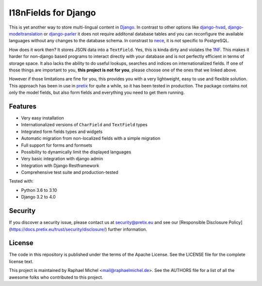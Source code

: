 I18nFields for Django
=====================

.. image:: https://img.shields.io/pypi/v/django-i18nfield.svg
   :target: https://pypi.python.org/pypi/django-i18nfield

.. image:: https://readthedocs.org/projects/django-i18nfield/badge/?version=latest
   :target: https://django-i18nfield.readthedocs.io/

.. image:: https://travis-ci.org/raphaelm/django-i18nfield.svg?branch=master
   :target: https://travis-ci.org/raphaelm/django-i18nfield

.. image:: https://codecov.io/gh/raphaelm/django-i18nfield/branch/master/graph/badge.svg
   :target: https://codecov.io/gh/raphaelm/django-i18nfield


This is yet another way to store multi-lingual content in Django_. In contrast to other options
like `django-hvad`_, `django-modeltranslation`_ or `django-parler`_ it does not require additonal
database tables and you can reconfigure the available languages without any changes to the database
schema. In constrast to `nece`_, it is not specific to PostgreSQL.

How does it work then? It stores JSON data into a ``TextField``. Yes, this is kinda dirty and violates
the `1NF`_. This makes it harder for non-django based programs to interact directly with your database
and is not perfectly efficient in terms of storage space.
It also lacks the ability to do useful lookups, searches and indices on internationalized fields.
If one of those things are important to you, **this project is not for you**, please choose one of the
ones that we linked above.

However if those limitations are fine for you, this provides you with a very lightweight, easy to use and
flexible solution. This approach has been in use in `pretix`_ for quite a while, so it has been tested in
production. The package contains not only the model fields, but also form fields and everything you need
to get them running.

Features
--------

* Very easy installation
* Internationalized versions of ``CharField`` and ``TextField`` types
* Integrated form fields types and widgets
* Automatic migration from non-localized fields with a simple migration
* Full support for forms and formsets
* Possibility to dynamically limit the displayed languages
* Very basic integration with django admin
* Integration with Django Restframework
* Comprehensive test suite and production-tested

Tested with:

* Python 3.6 to 3.10
* Django 3.2 to 4.0

Security
--------

If you discover a security issue, please contact us at security@pretix.eu and see our [Responsible Disclosure Policy](https://docs.pretix.eu/trust/security/disclosure/) further information.

License
-------
The code in this repository is published under the terms of the Apache License. 
See the LICENSE file for the complete license text.

This project is maintained by Raphael Michel <mail@raphaelmichel.de>. See the
AUTHORS file for a list of all the awesome folks who contributed to this project.

.. _pretix: https://github.com/pretix/pretix
.. _django: https://www.djangoproject.com/
.. _django-hvad: https://github.com/KristianOellegaard/django-hvad
.. _django-modeltranslation: https://github.com/deschler/django-modeltranslation
.. _django-parler: https://github.com/django-parler/django-parler
.. _nece: https://pypi.python.org/pypi/nece
.. _1NF: https://en.wikipedia.org/wiki/First_normal_form
